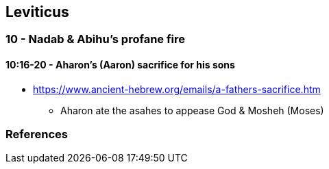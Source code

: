 == Leviticus

=== 10 - Nadab & Abihu's profane fire
==== 10:16-20 - Aharon's (Aaron) sacrifice for his sons
* https://www.ancient-hebrew.org/emails/a-fathers-sacrifice.htm
** Aharon ate the asahes to appease God & Mosheh (Moses)

=== References
